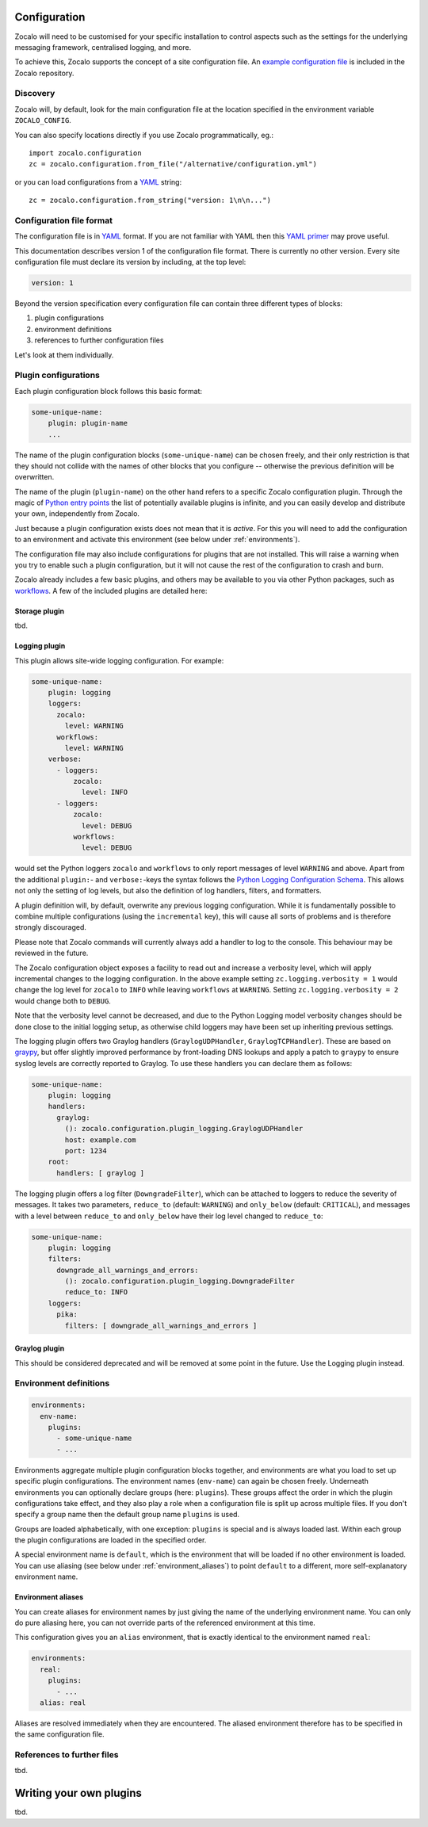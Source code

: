 =============
Configuration
=============

Zocalo will need to be customised for your specific installation to control
aspects such as the settings for the underlying messaging framework, centralised
logging, and more.

To achieve this, Zocalo supports the concept of a site configuration file.
An `example configuration file`_ is included in the Zocalo repository.

Discovery
---------

Zocalo will, by default, look for the main configuration file at the location
specified in the environment variable ``ZOCALO_CONFIG``.

You can also specify locations directly if you use Zocalo programmatically, eg.::

    import zocalo.configuration
    zc = zocalo.configuration.from_file("/alternative/configuration.yml")

or you can load configurations from a `YAML`_ string::

    zc = zocalo.configuration.from_string("version: 1\n\n...")

Configuration file format
-------------------------

The configuration file is in `YAML`_ format. If you are not familiar with YAML
then this `YAML primer`_ may prove useful.

This documentation describes version 1 of the configuration file format. There
is currently no other version. Every site configuration file must declare its
version by including, at the top level:

.. code-block:: yaml

   version: 1

Beyond the version specification every configuration file can contain three
different types of blocks:

#. plugin configurations
#. environment definitions
#. references to further configuration files

Let's look at them individually.

Plugin configurations
---------------------

Each plugin configuration block follows this basic format:

.. code-block:: yaml

   some-unique-name:
       plugin: plugin-name
       ...

The name of the plugin configuration blocks (``some-unique-name``) can be
chosen freely, and their only restriction is that they should not collide
with the names of other blocks that you configure -- otherwise the previous
definition will be overwritten.

The name of the plugin (``plugin-name``) on the other hand refers to a specific
Zocalo configuration plugin.
Through the magic of `Python entry points`_ the list of potentially available
plugins is infinite, and you can easily develop and distribute your own,
independently from Zocalo.

Just because a plugin configuration exists does not mean that it is *active*.
For this you will need to add the configuration to an environment and activate
this environment (see below under :ref:`environments`).

The configuration file may also include configurations for plugins that are
not installed. This will raise a warning when you try to enable such a plugin
configuration, but it will not cause the rest of the configuration to crash
and burn.

Zocalo already includes a few basic plugins, and others may be available to
you via other Python packages, such as `workflows`_. A few of the included
plugins are detailed here:

Storage plugin
^^^^^^^^^^^^^^

tbd.

Logging plugin
^^^^^^^^^^^^^^

This plugin allows site-wide logging configuration. For example:

.. code-block:: yaml

   some-unique-name:
       plugin: logging
       loggers:
         zocalo:
           level: WARNING
         workflows:
           level: WARNING
       verbose:
         - loggers:
             zocalo:
               level: INFO
         - loggers:
             zocalo:
               level: DEBUG
             workflows:
               level: DEBUG

would set the Python loggers ``zocalo`` and ``workflows`` to only report
messages of level ``WARNING`` and above. Apart from the additional
``plugin:``- and ``verbose:``-keys the syntax follows the
`Python Logging Configuration Schema`_. This allows not only the setting of
log levels, but also the definition of log handlers, filters, and formatters.

A plugin definition will, by default, overwrite any previous logging
configuration. While it is fundamentally possible to combine multiple
configurations (using the ``incremental`` key), this will cause all sorts of
problems and is therefore strongly discouraged.

Please note that Zocalo commands will currently always add a handler to log
to the console. This behaviour may be reviewed in the future.

The Zocalo configuration object exposes a facility to read out and increase
a verbosity level, which will apply incremental changes to the logging
configuration. In the above example setting ``zc.logging.verbosity = 1``
would change the log level for ``zocalo`` to ``INFO`` while leaving
``workflows`` at ``WARNING``. Setting ``zc.logging.verbosity = 2`` would
change both to ``DEBUG``.

Note that the verbosity level cannot be decreased, and due to the Python
Logging model verbosity changes should be done close to the initial logging
setup, as otherwise child loggers may have been set up inheriting previous
settings.

The logging plugin offers two Graylog handlers (``GraylogUDPHandler``,
``GraylogTCPHandler``). These are based on `graypy`_, but offer slightly
improved performance by front-loading DNS lookups and apply a patch to
``graypy`` to ensure syslog levels are correctly reported to Graylog.
To use these handlers you can declare them as follows:

.. code-block:: yaml

   some-unique-name:
       plugin: logging
       handlers:
         graylog:
           (): zocalo.configuration.plugin_logging.GraylogUDPHandler
           host: example.com
           port: 1234
       root:
         handlers: [ graylog ]

The logging plugin offers a log filter (``DowngradeFilter``), which can
be attached to loggers to reduce the severity of messages. It takes two
parameters, ``reduce_to`` (default: ``WARNING``) and ``only_below``
(default: ``CRITICAL``), and messages with a level between ``reduce_to``
and ``only_below`` have their log level changed to ``reduce_to``:

.. code-block:: yaml

   some-unique-name:
       plugin: logging
       filters:
         downgrade_all_warnings_and_errors:
           (): zocalo.configuration.plugin_logging.DowngradeFilter
           reduce_to: INFO
       loggers:
         pika:
           filters: [ downgrade_all_warnings_and_errors ]

Graylog plugin
^^^^^^^^^^^^^^

This should be considered deprecated and will be removed at some point in the
future. Use the Logging plugin instead.

.. _environments:

Environment definitions
-----------------------

.. code-block:: yaml

  environments:
    env-name:
      plugins:
        - some-unique-name
        - ...

Environments aggregate multiple plugin configuration blocks together, and
environments are what you load to set up specific plugin configurations.
The environment names (``env-name``) can again be chosen freely. Underneath
environments you can optionally declare groups (here: ``plugins``). These
groups affect the order in which the plugin configurations take effect, and
they also play a role when a configuration file is split up across multiple
files. If you don't specify a group name then the default group name
``plugins`` is used.

Groups are loaded alphabetically, with one exception: ``plugins`` is special
and is always loaded last. Within each group the plugin configurations are
loaded in the specified order.

A special environment name is ``default``, which is the environment that will
be loaded if no other environment is loaded. You can use aliasing (see below
under :ref:`environment_aliases`) to point ``default`` to a different, more
self-explanatory environment name.

.. _environment_aliases:

Environment aliases
^^^^^^^^^^^^^^^^^^^

You can create aliases for environment names by just giving the name of the
underlying environment name. You can only do pure aliasing here, you can not
override parts of the referenced environment at this time.

This configuration gives you an ``alias`` environment, that is exactly
identical to the environment named ``real``:

.. code-block:: yaml

  environments:
    real:
      plugins:
        - ...
    alias: real

Aliases are resolved immediately when they are encountered. The aliased
environment therefore has to be specified in the same configuration file.


References to further files
---------------------------

tbd.

========================
Writing your own plugins
========================

tbd.

.. _Python Logging Configuration Schema: https://docs.python.org/3/library/logging.config.html#dictionary-schema-details
.. _Python entry points: https://amir.rachum.com/blog/2017/07/28/python-entry-points/
.. _YAML primer: https://getopentest.org/reference/yaml-primer.html
.. _YAML: https://en.wikipedia.org/wiki/YAML
.. _example configuration file: https://github.com/DiamondLightSource/python-zocalo/blob/main/contrib/site-configuration.yml
.. _graypy: https://pypi.org/project/graypy/
.. _workflows: https://github.com/DiamondLightSource/python-workflows/tree/main/src/workflows/util/zocalo
